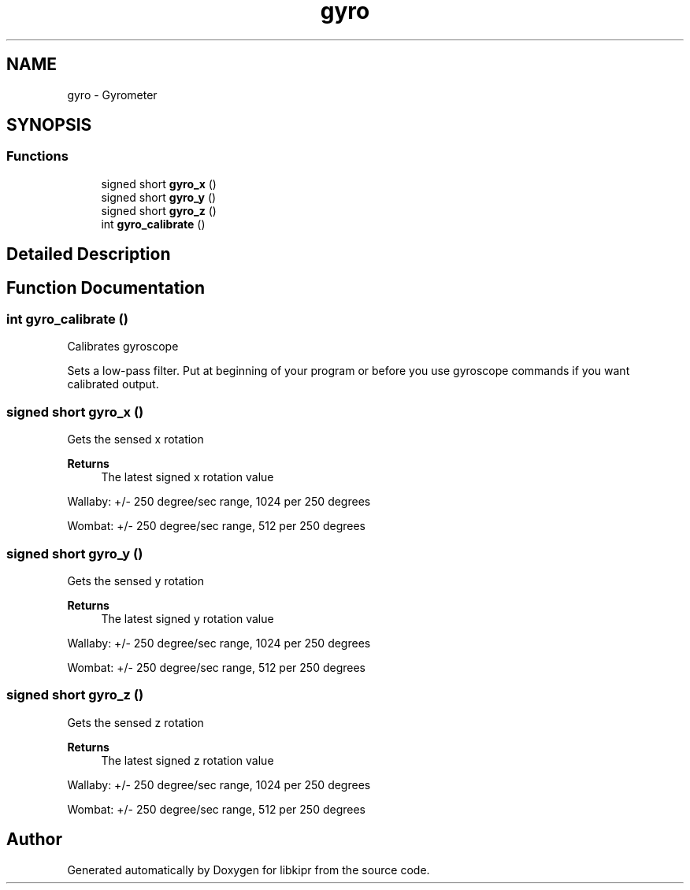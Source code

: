 .TH "gyro" 3 "Wed Sep 4 2024" "Version 1.0.0" "libkipr" \" -*- nroff -*-
.ad l
.nh
.SH NAME
gyro \- Gyrometer
.SH SYNOPSIS
.br
.PP
.SS "Functions"

.in +1c
.ti -1c
.RI "signed short \fBgyro_x\fP ()"
.br
.ti -1c
.RI "signed short \fBgyro_y\fP ()"
.br
.ti -1c
.RI "signed short \fBgyro_z\fP ()"
.br
.ti -1c
.RI "int \fBgyro_calibrate\fP ()"
.br
.in -1c
.SH "Detailed Description"
.PP 

.SH "Function Documentation"
.PP 
.SS "int gyro_calibrate ()"
Calibrates gyroscope
.PP
Sets a low-pass filter\&. Put at beginning of your program or before you use gyroscope commands if you want calibrated output\&. 
.SS "signed short gyro_x ()"
Gets the sensed x rotation 
.PP
\fBReturns\fP
.RS 4
The latest signed x rotation value
.RE
.PP
Wallaby: +/- 250 degree/sec range, 1024 per 250 degrees
.PP
Wombat: +/- 250 degree/sec range, 512 per 250 degrees 
.SS "signed short gyro_y ()"
Gets the sensed y rotation 
.PP
\fBReturns\fP
.RS 4
The latest signed y rotation value
.RE
.PP
Wallaby: +/- 250 degree/sec range, 1024 per 250 degrees
.PP
Wombat: +/- 250 degree/sec range, 512 per 250 degrees 
.SS "signed short gyro_z ()"
Gets the sensed z rotation 
.PP
\fBReturns\fP
.RS 4
The latest signed z rotation value
.RE
.PP
Wallaby: +/- 250 degree/sec range, 1024 per 250 degrees
.PP
Wombat: +/- 250 degree/sec range, 512 per 250 degrees 
.SH "Author"
.PP 
Generated automatically by Doxygen for libkipr from the source code\&.
